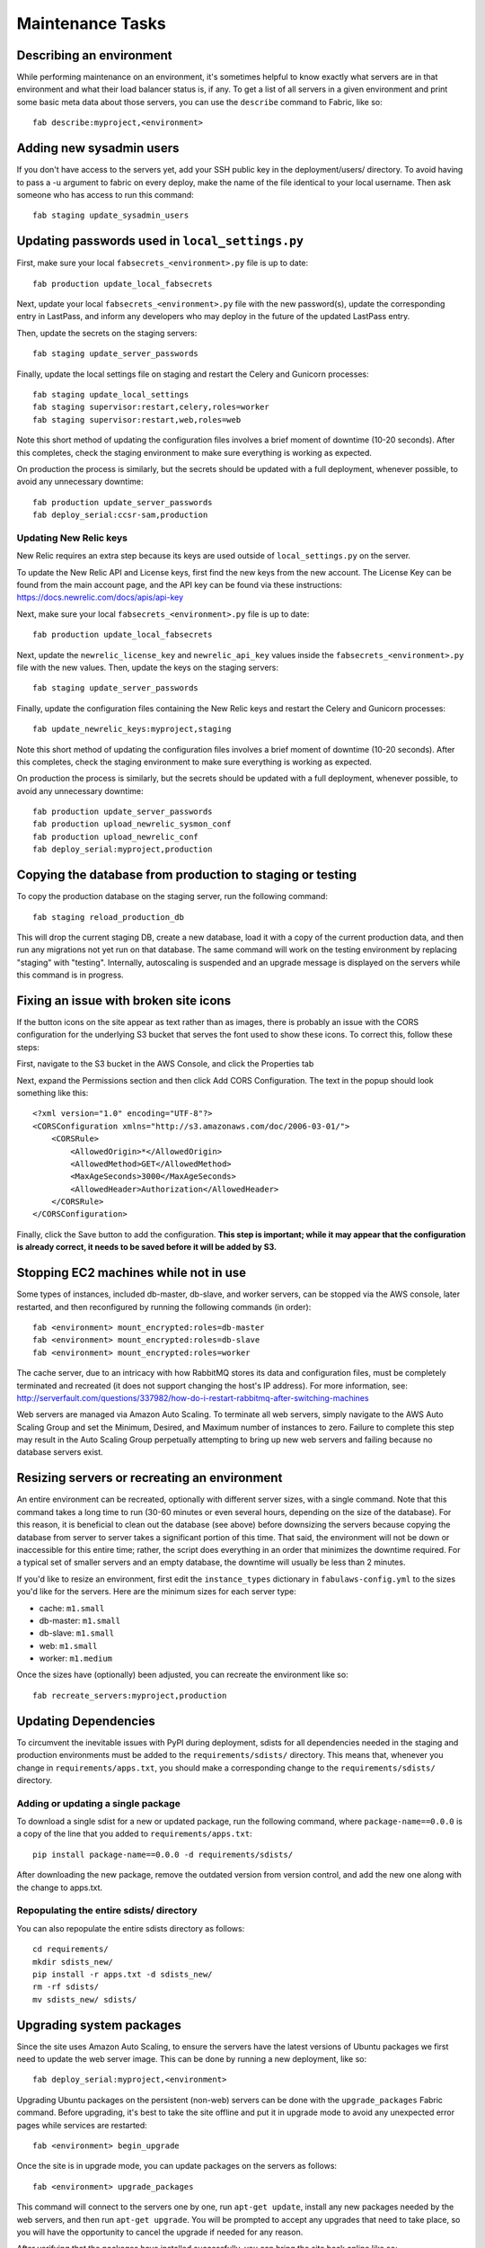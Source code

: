 Maintenance Tasks
=================

Describing an environment
-------------------------

While performing maintenance on an environment, it's sometimes helpful to know
exactly what servers are in that environment and what their load balancer
status is, if any.  To get a list of all servers in a given environment and
print some basic meta data about those servers, you can use the ``describe``
command to Fabric, like so::

    fab describe:myproject,<environment>

Adding new sysadmin users
-------------------------

If you don't have access to the servers yet, add your SSH public key in the
deployment/users/ directory.  To avoid having to pass a -u argument to fabric
on every deploy, make the name of the file identical to your local username.
Then ask someone who has access to run this command::

    fab staging update_sysadmin_users

Updating passwords used in ``local_settings.py``
------------------------------------------------

First, make sure your local ``fabsecrets_<environment>.py`` file is up to date::

    fab production update_local_fabsecrets

Next, update your local ``fabsecrets_<environment>.py`` file with the new
password(s), update the corresponding entry in LastPass, and inform any
developers who may deploy in the future of the updated LastPass entry.

Then, update the secrets on the staging servers::

    fab staging update_server_passwords

Finally, update the local settings file on staging and restart the Celery and
Gunicorn processes::

    fab staging update_local_settings
    fab staging supervisor:restart,celery,roles=worker
    fab staging supervisor:restart,web,roles=web

Note this short method of updating the configuration files involves a brief
moment of downtime (10-20 seconds). After this completes, check the staging
environment to make sure everything is working as expected.

On production the process is similarly, but the secrets should be updated with
a full deployment, whenever possible, to avoid any unnecessary downtime::

    fab production update_server_passwords
    fab deploy_serial:ccsr-sam,production

Updating New Relic keys
+++++++++++++++++++++++

New Relic requires an extra step because its keys are used outside of
``local_settings.py`` on the server.

To update the New Relic API and License keys, first find the new keys from
the new account. The License Key can be found from the main account page, and
the API key can be found via these instructions: https://docs.newrelic.com/docs/apis/api-key

Next, make sure your local ``fabsecrets_<environment>.py`` file is up to date::

    fab production update_local_fabsecrets

Next, update the ``newrelic_license_key`` and ``newrelic_api_key`` values
inside the ``fabsecrets_<environment>.py`` file with the new values. Then, update the keys
on the staging servers::

    fab staging update_server_passwords

Finally, update the configuration files containing the New Relic keys and
restart the Celery and Gunicorn processes::

    fab update_newrelic_keys:myproject,staging

Note this short method of updating the configuration files involves a brief
moment of downtime (10-20 seconds). After this completes, check the staging
environment to make sure everything is working as expected.

On production the process is similarly, but the secrets should be updated with
a full deployment, whenever possible, to avoid any unnecessary downtime::

    fab production update_server_passwords
    fab production upload_newrelic_sysmon_conf
    fab production upload_newrelic_conf
    fab deploy_serial:myproject,production

Copying the database from production to staging or testing
----------------------------------------------------------

To copy the production database on the staging server, run the following
command::

    fab staging reload_production_db

This will drop the current staging DB, create a new database, load it with a
copy of the current production data, and then run any migrations not yet run on
that database.  The same command will work on the testing environment by
replacing "staging" with "testing".  Internally, autoscaling is suspended and
an upgrade message is displayed on the servers while this command is in
progress.

Fixing an issue with broken site icons
--------------------------------------

If the button icons on the site appear as text rather than as images, there is
probably an issue with the CORS configuration for the underlying S3 bucket that
serves the font used to show these icons. To correct this, follow these steps:

First, navigate to the S3 bucket in the AWS Console, and click the Properties tab

Next, expand the Permissions section and then click Add CORS Configuration. The 
text in the popup should look something like this::

    <?xml version="1.0" encoding="UTF-8"?>
    <CORSConfiguration xmlns="http://s3.amazonaws.com/doc/2006-03-01/">
        <CORSRule>
            <AllowedOrigin>*</AllowedOrigin>
            <AllowedMethod>GET</AllowedMethod>
            <MaxAgeSeconds>3000</MaxAgeSeconds>
            <AllowedHeader>Authorization</AllowedHeader>
        </CORSRule>
    </CORSConfiguration>

Finally, click the Save button to add the configuration. **This step is important;
while it may appear that the configuration is already correct, it needs to
be saved before it will be added by S3.**

Stopping EC2 machines while not in use
--------------------------------------

Some types of instances, included db-master, db-slave, and worker servers,
can be stopped via the AWS console, later restarted, and then reconfigured
by running the following commands (in order)::

    fab <environment> mount_encrypted:roles=db-master
    fab <environment> mount_encrypted:roles=db-slave
    fab <environment> mount_encrypted:roles=worker

The cache server, due to an intricacy with how RabbitMQ stores its data
and configuration files, must be completely terminated and recreated (it does
not support changing the host's IP address). For more information, see:
http://serverfault.com/questions/337982/how-do-i-restart-rabbitmq-after-switching-machines

Web servers are managed via Amazon Auto Scaling. To terminate all web servers,
simply navigate to the AWS Auto Scaling Group and set the Minimum, Desired, and
Maximum number of instances to zero. Failure to complete this step may result
in the Auto Scaling Group perpetually attempting to bring up new web servers
and failing because no database servers exist.

Resizing servers or recreating an environment
---------------------------------------------

An entire environment can be recreated, optionally with different server sizes,
with a single command.  Note that this command takes a long time to run (30-60
minutes or even several hours, depending on the size of the database).  For this
reason, it is beneficial to clean out the database (see above) before downsizing
the servers because copying the database from server to server takes a
significant portion of this time.  That said, the environment will not be down
or inaccessible for this entire time; rather, the script does everything in an
order that minimizes the downtime required.  For a typical set of smaller
servers and an empty database, the downtime will usually be less than 2 minutes.

If you'd like to resize an environment, first edit the ``instance_types``
dictionary in ``fabulaws-config.yml`` to the sizes you'd like for the servers.
Here are the minimum sizes for each server type:

* cache: ``m1.small``
* db-master: ``m1.small``
* db-slave: ``m1.small``
* web: ``m1.small``
* worker: ``m1.medium``

Once the sizes have (optionally) been adjusted, you can recreate the environment
like so::

    fab recreate_servers:myproject,production

Updating Dependencies
---------------------

To circumvent the inevitable issues with PyPI during deployment, sdists for all
dependencies needed in the staging and production environments must be added to
the ``requirements/sdists/`` directory.  This means that, whenever you change in
``requirements/apps.txt``, you should make a corresponding change to the
``requirements/sdists/`` directory.

Adding or updating a single package
+++++++++++++++++++++++++++++++++++

To download a single sdist for a new or updated package, run the following
command, where ``package-name==0.0.0`` is a copy of the line that you added to
``requirements/apps.txt``::

    pip install package-name==0.0.0 -d requirements/sdists/

After downloading the new package, remove the outdated version from version
control, and add the new one along with the change to apps.txt.

Repopulating the entire sdists/ directory
+++++++++++++++++++++++++++++++++++++++++

You can also repopulate the entire sdists directory as follows::

    cd requirements/
    mkdir sdists_new/
    pip install -r apps.txt -d sdists_new/
    rm -rf sdists/
    mv sdists_new/ sdists/

Upgrading system packages
-------------------------

Since the site uses Amazon Auto Scaling, to ensure the servers have the latest
versions of Ubuntu packages we first need to update the web server image. This
can be done by running a new deployment, like so::

    fab deploy_serial:myproject,<environment>

Upgrading Ubuntu packages on the persistent (non-web) servers can be done with
the ``upgrade_packages`` Fabric command.  Before upgrading, it's best to take
the site offline and put it in upgrade mode to avoid any unexpected error pages
while services are restarted::

    fab <environment> begin_upgrade

Once the site is in upgrade mode, you can update packages on the servers as
follows::

    fab <environment> upgrade_packages

This command will connect to the servers one by one, run ``apt-get update``,
install any new packages needed by the web servers, and then run
``apt-get upgrade``.  You will be prompted to accept any upgrades that need to
take place, so you will have the opportunity to cancel the upgrade if needed
for any reason.

After verifying that the packages have installed successfully, you can bring the
site back online like so::

    fab <environment> end_upgrade
    
Note that upgrading may take some time, depending on the number of servers and
size of the upgrades, so it's best to schedule this during an off-hours
maintenance window.

